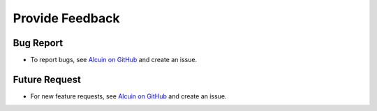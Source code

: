 ****************
Provide Feedback
****************

Bug Report
##########

* To report bugs, see `Alcuin on GitHub <https://github.com/adelhpour/Alcuin/issues>`_ and create an issue.

Future Request
##############

* For new feature requests, see `Alcuin on GitHub <https://github.com/adelhpour/Alcuin/issues>`_ and create an issue.
